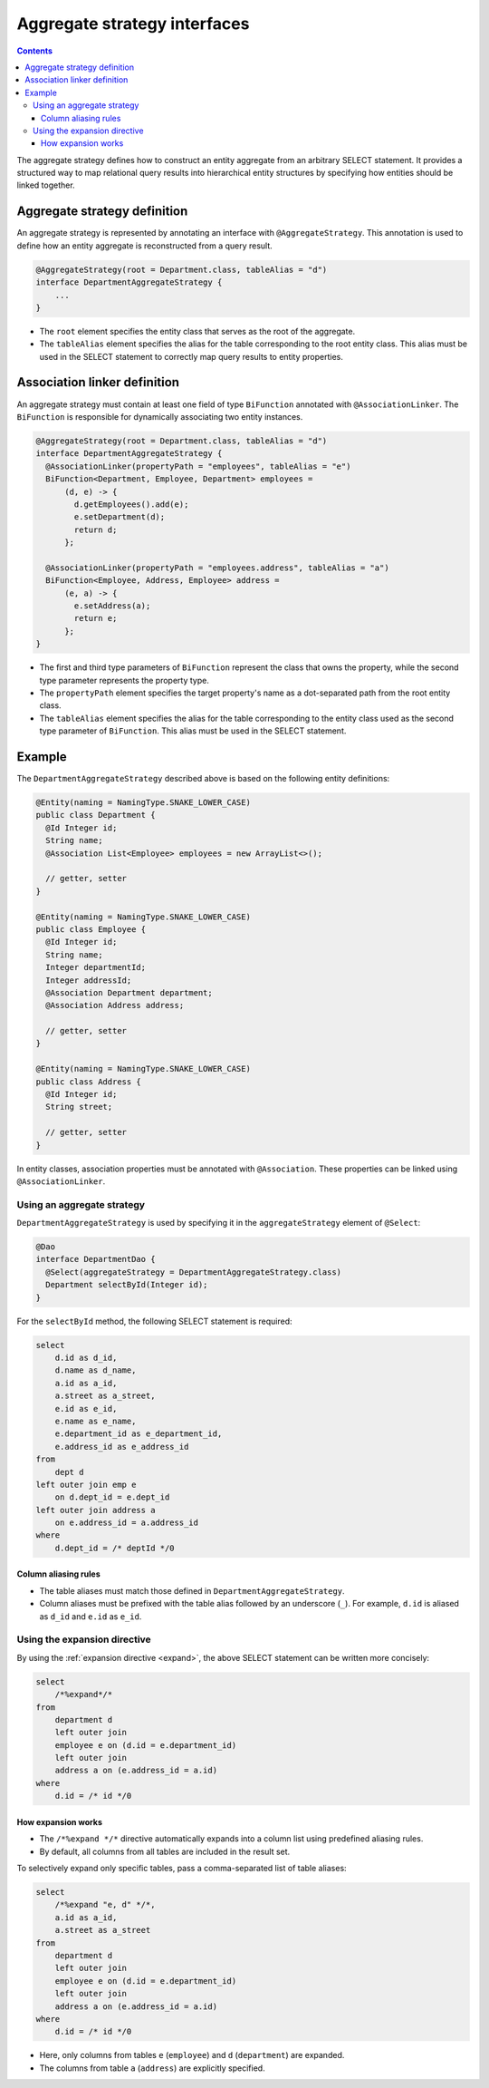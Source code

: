 =============================
Aggregate strategy interfaces
=============================

.. contents::
   :depth: 3

The aggregate strategy defines how to construct an entity aggregate from an arbitrary SELECT statement.
It provides a structured way to map relational query results into hierarchical entity structures by specifying
how entities should be linked together.

Aggregate strategy definition
=============================

An aggregate strategy is represented by annotating an interface with ``@AggregateStrategy``.
This annotation is used to define how an entity aggregate is reconstructed from a query result.

.. code-block:: java

    @AggregateStrategy(root = Department.class, tableAlias = "d")
    interface DepartmentAggregateStrategy {
        ...
    }

- The ``root`` element specifies the entity class that serves as the root of the aggregate.
- The ``tableAlias`` element specifies the alias for the table corresponding to the root entity class.
  This alias must be used in the SELECT statement to correctly map query results to entity properties.

Association linker definition
===============================

An aggregate strategy must contain at least one field of type ``BiFunction`` annotated with ``@AssociationLinker``.
The ``BiFunction`` is responsible for dynamically associating two entity instances.

.. code-block:: java

    @AggregateStrategy(root = Department.class, tableAlias = "d")
    interface DepartmentAggregateStrategy {
      @AssociationLinker(propertyPath = "employees", tableAlias = "e")
      BiFunction<Department, Employee, Department> employees =
          (d, e) -> {
            d.getEmployees().add(e);
            e.setDepartment(d);
            return d;
          };

      @AssociationLinker(propertyPath = "employees.address", tableAlias = "a")
      BiFunction<Employee, Address, Employee> address =
          (e, a) -> {
            e.setAddress(a);
            return e;
          };
    }

- The first and third type parameters of ``BiFunction`` represent the class that owns the property,
  while the second type parameter represents the property type.
- The ``propertyPath`` element specifies the target property's name as a dot-separated path from the root entity class.
- The ``tableAlias`` element specifies the alias for the table corresponding to the entity class used as the second
  type parameter of ``BiFunction``. This alias must be used in the SELECT statement.

Example
================

The ``DepartmentAggregateStrategy`` described above is based on the following entity definitions:

.. code-block:: java

    @Entity(naming = NamingType.SNAKE_LOWER_CASE)
    public class Department {
      @Id Integer id;
      String name;
      @Association List<Employee> employees = new ArrayList<>();

      // getter, setter
    }

    @Entity(naming = NamingType.SNAKE_LOWER_CASE)
    public class Employee {
      @Id Integer id;
      String name;
      Integer departmentId;
      Integer addressId;
      @Association Department department;
      @Association Address address;

      // getter, setter
    }

    @Entity(naming = NamingType.SNAKE_LOWER_CASE)
    public class Address {
      @Id Integer id;
      String street;

      // getter, setter
    }

In entity classes, association properties must be annotated with ``@Association``.
These properties can be linked using ``@AssociationLinker``.

Using an aggregate strategy
---------------------------

``DepartmentAggregateStrategy`` is used by specifying it in the ``aggregateStrategy`` element of ``@Select``:

.. code-block:: java

    @Dao
    interface DepartmentDao {
      @Select(aggregateStrategy = DepartmentAggregateStrategy.class)
      Department selectById(Integer id);
    }

For the ``selectById`` method, the following SELECT statement is required:

.. code-block:: sql

    select
        d.id as d_id,
        d.name as d_name,
        a.id as a_id,
        a.street as a_street,
        e.id as e_id,
        e.name as e_name,
        e.department_id as e_department_id,
        e.address_id as e_address_id
    from
        dept d
    left outer join emp e
        on d.dept_id = e.dept_id
    left outer join address a
        on e.address_id = a.address_id
    where
        d.dept_id = /* deptId */0

Column aliasing rules
~~~~~~~~~~~~~~~~~~~~~

- The table aliases must match those defined in ``DepartmentAggregateStrategy``.
- Column aliases must be prefixed with the table alias followed by an underscore (``_``).
  For example, ``d.id`` is aliased as ``d_id`` and ``e.id`` as ``e_id``.

Using the expansion directive
-----------------------------

By using the :ref:`expansion directive <expand>`, the above SELECT statement can be written more concisely:

.. code-block:: sql

    select
        /*%expand*/*
    from
        department d
        left outer join
        employee e on (d.id = e.department_id)
        left outer join
        address a on (e.address_id = a.id)
    where
        d.id = /* id */0


How expansion works
~~~~~~~~~~~~~~~~~~~

- The ``/*%expand */*`` directive automatically expands into a column list using predefined aliasing rules.
- By default, all columns from all tables are included in the result set.

To selectively expand only specific tables, pass a comma-separated list of table aliases:

.. code-block:: sql

    select
        /*%expand "e, d" */*,
        a.id as a_id,
        a.street as a_street
    from
        department d
        left outer join
        employee e on (d.id = e.department_id)
        left outer join
        address a on (e.address_id = a.id)
    where
        d.id = /* id */0

- Here, only columns from tables ``e`` (``employee``) and ``d`` (``department``) are expanded.
- The columns from table ``a`` (``address``) are explicitly specified.

